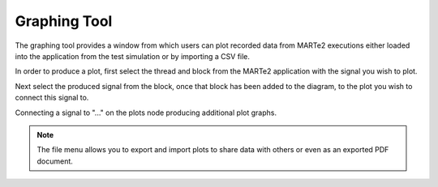 
Graphing Tool
-------------

The graphing tool provides a window from which users can plot recorded data from MARTe2 executions either loaded into the application from the test simulation or by importing a CSV file.

.. image:: _static/images/graph_view.png
   :target: _static/images/graph_view.png
   :alt: Graph View

In order to produce a plot, first select the thread and block from the MARTe2 application with the signal you wish to plot.

.. image:: _static/images/graph_1.png
   :target: _static/images/graph_1.png
   :alt: Graph Step 1

Next select the produced signal from the block, once that block has been added to the diagram, to the plot you wish to connect this signal to.

.. image:: _static/images/graph_plot2.png
   :target: _static/images/graph_plot2.png
   :alt: Graph Step 2

Connecting a signal to "..." on the plots node producing additional plot graphs.

.. image:: _static/images/graph_3.png
   :target: _static/images/graph_3.png
   :alt: Graph Step 3

.. note:: The file menu allows you to export and import plots to share data with others or even as an exported PDF document.